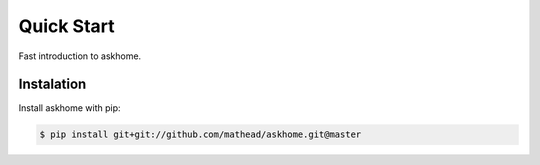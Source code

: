 Quick Start
===========

Fast introduction to askhome.

Instalation
-----------

Install askhome with pip:

.. code-block:: console

    $ pip install git+git://github.com/mathead/askhome.git@master
